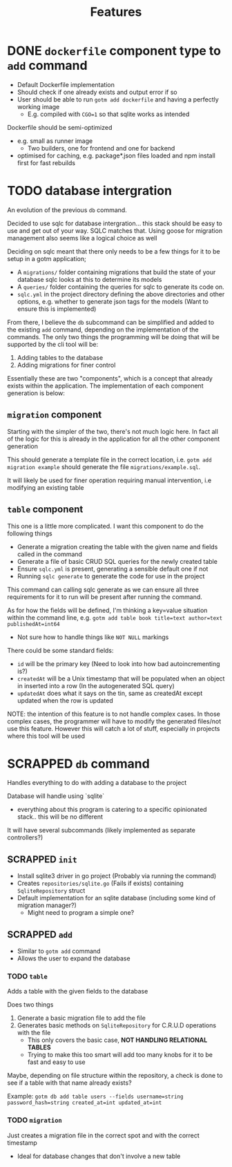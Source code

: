 #+title: Features

* DONE ~dockerfile~ component type to ~add~ command

+ Default Dockerfile implementation
+ Should check if one already exists and output error if so
+ User should be able to run ~gotm add dockerfile~ and having a perfectly working image
  + E.g. compiled with ~CGO=1~ so that sqlite works as intended

Dockerfile should be semi-optimized
+ e.g. small as runner image
  + Two builders, one for frontend and one for backend
+ optimised for caching, e.g. package*.json files loaded and npm install first for fast rebuilds

* TODO database intergration

An evolution of the previous ~db~ command.

Decided to use sqlc for database intergration... this stack should be easy to
use and get out of your way. SQLC matches that. Using goose for migration management
also seems like a logical choice as well

Deciding on sqlc meant that there only needs to be a few things for it to be setup in
a gotm application;
+ A ~migrations/~ folder containing migrations that build the state of your database
  sqlc looks at this to determine its models
+ A ~queries/~ folder containing the queries for sqlc to generate its code on.
+ ~sqlc.yml~ in the project directory defining the above directories and other options,
  e.g. whether to generate json tags for the models (Want to ensure this is implemented)

From there, I believe the ~db~ subcommand can be simplified and added to the existing
~add~ command, depending on the implementation of the commands. The only two things
the programming will be doing that will be supported by the cli tool will be:
1. Adding tables to the database
2. Adding migrations for finer control

Essentially these are two "components", which is a concept that already exists within the
application. The implementation of each component generation is below:

** ~migration~ component

Starting with the simpler of the two, there's not much logic here. In fact all of the logic
for this is already in the application for all the other component generation

This should generate a template file in the correct location, i.e. ~gotm add migration example~
should generate the file ~migrations/example.sql~.

It will likely be used for finer operation requiring manual intervention, i.e modifying an
existing table

** ~table~ component

This one is a little more complicated. I want this component to do the following things
+ Generate a migration creating the table with the given name and fields called in the command
+ Generate a file of basic CRUD SQL queries for the newly created table
+ Ensure ~sqlc.yml~ is present, generating a sensible default one if not
+ Running ~sqlc generate~ to generate the code for use in the project

This command can calling sqlc generate as we can ensure all three requirements for it to run
will be present after running the command.

As for how the fields will be defined, I'm thinking a key=value situation within the command line,
e.g. ~gotm add table book title=text author=text publishedAt=int64~
+ Not sure how to handle things like ~NOT NULL~ markings

There could be some standard fields:
+ ~id~ will be the primary key (Need to look into how bad autoincrementing is?)
+ ~createdAt~ will be a Unix timestamp that will be populated when an object in inserted into a row (In the autogenerated SQL query)
+ ~updatedAt~ does what it says on the tin, same as createdAt except updated when the row is updated

NOTE: the intention of this feature is to not handle complex cases. In those complex cases, the programmer
will have to modify the generated files/not use this feature. However this will catch a lot of stuff,
especially in projects where this tool will be used

* SCRAPPED ~db~ command

Handles everything to do with adding a database to the project

Database will handle using `sqlite`
+ everything about this program is catering to a specific opinionated stack.. this will be no different


It will have several subcommands (likely implemented as separate controllers?)

** SCRAPPED ~init~

+ Install sqlite3 driver in go project (Probably via running the command)
+ Creates ~repositories/sqlite.go~ (Fails if exists) containing ~SqliteRepository~ struct
+ Default implementation for an sqlite database (including some kind of migration manager?)
  + Might need to program a simple one?

** SCRAPPED ~add~

+ Similar to ~gotm add~ command
+ Allows the user to expand the database

*** TODO ~table~

Adds a table with the given fields to the database

Does two things
1. Generate a basic migration file to add the file
2. Generates basic methods on ~SqliteRepository~ for C.R.U.D operations with the file
   + This only covers the basic case, *NOT HANDLING RELATIONAL TABLES*
   + Trying to make this too smart will add too many knobs for it to be fast and easy to use

Maybe, depending on file structure within the repository, a check is done to see if a table with that name already exists?

Example: ~gotm db add table users --fields username=string password_hash=string created_at=int updated_at=int~
    

*** TODO ~migration~

Just creates a migration file in the correct spot and with the correct timestamp

+ Ideal for database changes that don't involve a new table
